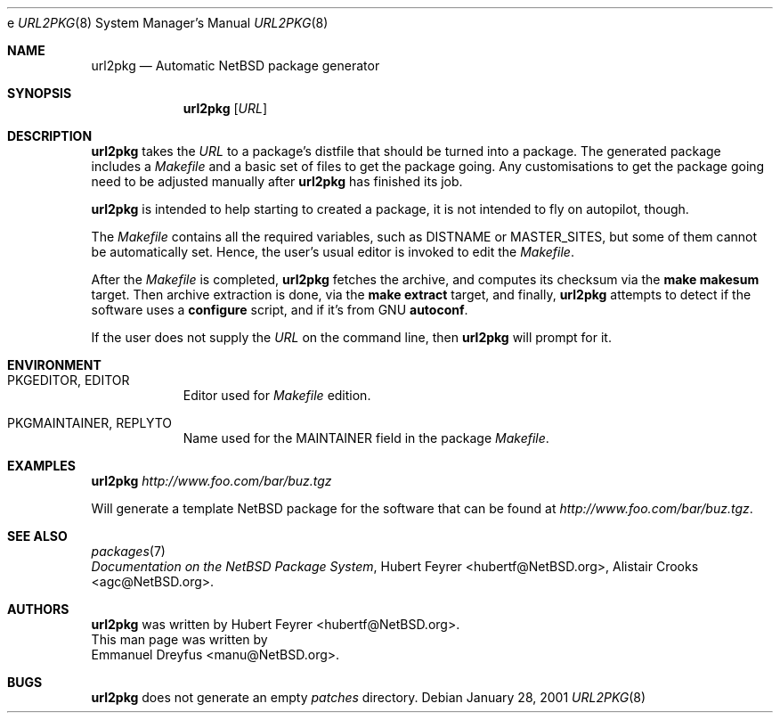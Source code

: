 e\"	$NetBSD: url2pkg.8,v 1.5 2003/07/13 06:57:37 grant Exp $
.\"
.\" Copyright (c) 2001 The NetBSD Foundation, Inc.
.\" All rights reserved.
.\"
.\" This code is derived from software contributed to The NetBSD Foundation
.\" by Emmanuel Dreyfus.
.\"
.\" Redistribution and use in source and binary forms, with or without
.\" modification, are permitted provided that the following conditions
.\" are met:
.\" 1. Redistributions of source code must retain the above copyright
.\"    notice, this list of conditions and the following disclaimer.
.\" 2. Redistributions in binary form must reproduce the above copyright
.\"    notice, this list of conditions and the following disclaimer in the
.\"    documentation and/or other materials provided with the distribution.
.\" 3. All advertising materials mentioning features or use of this software
.\"    must display the following acknowledgement:
.\" This product includes software developed by the NetBSD
.\" Foundation, Inc. and its contributors.
.\" 4. Neither the name of The NetBSD Foundation nor the names of its
.\"    contributors may be used to endorse or promote products derived
.\"    from this software without specific prior written permission.
.\"
.\" THIS SOFTWARE IS PROVIDED BY THE NETBSD FOUNDATION, INC. AND CONTRIBUTORS
.\" ``AS IS'' AND ANY EXPRESS OR IMPLIED WARRANTIES, INCLUDING, BUT NOT LIMITED
.\" TO, THE IMPLIED WARRANTIES OF MERCHANTABILITY AND FITNESS FOR A PARTICULAR
.\" PURPOSE ARE DISCLAIMED.  IN NO EVENT SHALL THE FOUNDATION OR CONTRIBUTORS
.\" BE LIABLE FOR ANY DIRECT, INDIRECT, INCIDENTAL, SPECIAL, EXEMPLARY, OR
.\" CONSEQUENTIAL DAMAGES (INCLUDING, BUT NOT LIMITED TO, PROCUREMENT OF
.\" SUBSTITUTE GOODS OR SERVICES; LOSS OF USE, DATA, OR PROFITS; OR BUSINESS
.\" INTERRUPTION) HOWEVER CAUSED AND ON ANY THEORY OF LIABILITY, WHETHER IN
.\" CONTRACT, STRICT LIABILITY, OR TORT (INCLUDING NEGLIGENCE OR OTHERWISE)
.\" ARISING IN ANY WAY OUT OF THE USE OF THIS SOFTWARE, EVEN IF ADVISED OF THE
.\" POSSIBILITY OF SUCH DAMAGE.
.\"
.Dd January 28, 2001
.Dt URL2PKG 8
.Os
.Sh NAME
.Nm url2pkg
.Nd Automatic NetBSD package generator
.Sh SYNOPSIS
.Nm
.Op Ar URL
.Sh DESCRIPTION
.Nm
takes the
.Ar URL
to a package's distfile that should be
turned into a package. The
generated package includes a
.Pa Makefile
and a basic set of files to get the
package going. Any customisations to get the package going need to be
adjusted manually after
.Nm
has finished its job.
.Pp
.Nm
is intended to help starting to created a package, it is not
intended to fly on autopilot, though.
.Pp
The
.Pa Makefile
contains all the required variables, such as DISTNAME or MASTER_SITES, but some of them cannot be automatically set. Hence, the user's usual editor is invoked to edit the
.Pa Makefile .
.Pp
After the
.Pa Makefile
is completed,
.Nm
fetches the archive, and computes its checksum via the
.Ic make makesum
target. Then archive extraction is done, via the
.Ic make extract
target, and finally,
.Nm
attempts to detect if
the software uses a
.Ic configure
script, and if it's from GNU
.Ic autoconf .
.Pp
If the user does not supply the
.Ar URL
on the command line, then
.Nm
will prompt for it.
.Sh ENVIRONMENT
.Bl -tag -width indent
.It PKGEDITOR, EDITOR
Editor used for
.Pa Makefile
edition.
.It PKGMAINTAINER, REPLYTO
Name used for the MAINTAINER field in the package
.Pa Makefile .
.El
.Sh EXAMPLES
.Nm
.Ar http://www.foo.com/bar/buz.tgz
.Pp
Will generate a template
.Nx
package for the software that can be found at
.Ar http://www.foo.com/bar/buz.tgz .
.Sh SEE ALSO
.Xr packages 7
.br
.Em "Documentation on the NetBSD Package System" ,
.An Hubert Feyrer Aq hubertf@NetBSD.org ,
.An Alistair Crooks Aq agc@NetBSD.org .
.Sh AUTHORS
.Nm
was written by
.An Hubert Feyrer Aq hubertf@NetBSD.org .
.br
This man page was written by
.An Emmanuel Dreyfus Aq manu@NetBSD.org .
.Sh BUGS
.Nm
does not generate an empty
.Pa patches
directory.
